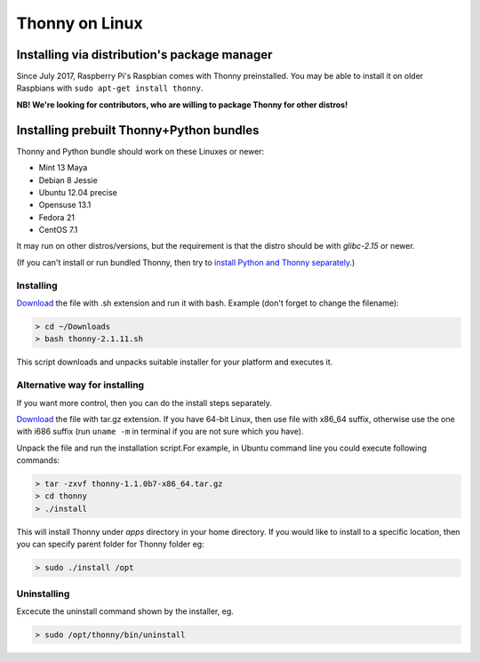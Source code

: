 ========================
Thonny on Linux
========================

Installing via distribution's package manager
----------------------------------------------
Since July 2017, Raspberry Pi's Raspbian comes with Thonny preinstalled. You may be able to install it on older Raspbians with ``sudo apt-get install thonny``.

**NB! We're looking for contributors, who are willing to package Thonny for other distros!**

Installing prebuilt Thonny+Python bundles
-----------------------------------------
Thonny and Python bundle should work on these Linuxes or newer:

* Mint 13 Maya
* Debian 8 Jessie
* Ubuntu 12.04 precise
* Opensuse 13.1
* Fedora 21
* CentOS 7.1


It may run on other distros/versions, but the requirement is that the distro should be with *glibc-2.15* or newer.

(If you can't install or run bundled Thonny, then try to `install Python and Thonny separately <SeparateInstall>`_.)


Installing
~~~~~~~~~~~~
`Download <https://bitbucket.org/plas/thonny/downloads>`_ the file with .sh extension and run it with bash. Example (don't forget to change the filename): 

.. sourcecode:: none

    > cd ~/Downloads
    > bash thonny-2.1.11.sh

This script downloads and unpacks suitable installer for your platform and executes it.

Alternative way for installing
~~~~~~~~~~~~~~~~~~~~~~~~~~~~~~~~~~ 
If you want more control, then you can do the install steps separately.

`Download <https://bitbucket.org/plas/thonny/downloads>`_ the file with tar.gz extension. If you have 64-bit Linux, then use file with x86_64 suffix, otherwise use the one with i686 suffix (run ``uname -m`` in terminal if you are not sure which you have).

Unpack the file and run the installation script.For example, in Ubuntu command line you could execute following commands:


.. sourcecode:: none

    > tar -zxvf thonny-1.1.0b7-x86_64.tar.gz
    > cd thonny
    > ./install

This will install Thonny under *apps* directory in your home directory. If you would like to install to a specific location, then you can specify parent folder for Thonny folder eg:

.. sourcecode:: none

    > sudo ./install /opt

Uninstalling
~~~~~~~~~~~~~~~~~~~~ 
Excecute the uninstall command shown by the installer, eg. 

.. sourcecode:: none

    > sudo /opt/thonny/bin/uninstall